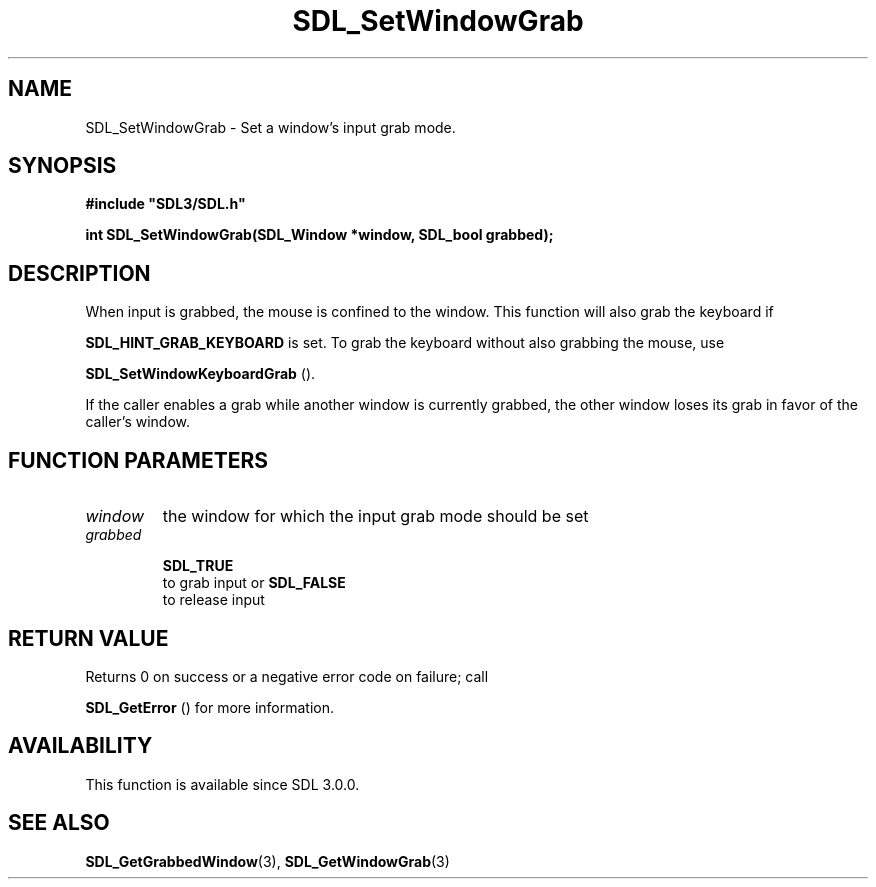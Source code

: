 .\" This manpage content is licensed under Creative Commons
.\"  Attribution 4.0 International (CC BY 4.0)
.\"   https://creativecommons.org/licenses/by/4.0/
.\" This manpage was generated from SDL's wiki page for SDL_SetWindowGrab:
.\"   https://wiki.libsdl.org/SDL_SetWindowGrab
.\" Generated with SDL/build-scripts/wikiheaders.pl
.\"  revision SDL-aba3038
.\" Please report issues in this manpage's content at:
.\"   https://github.com/libsdl-org/sdlwiki/issues/new
.\" Please report issues in the generation of this manpage from the wiki at:
.\"   https://github.com/libsdl-org/SDL/issues/new?title=Misgenerated%20manpage%20for%20SDL_SetWindowGrab
.\" SDL can be found at https://libsdl.org/
.de URL
\$2 \(laURL: \$1 \(ra\$3
..
.if \n[.g] .mso www.tmac
.TH SDL_SetWindowGrab 3 "SDL 3.0.0" "SDL" "SDL3 FUNCTIONS"
.SH NAME
SDL_SetWindowGrab \- Set a window's input grab mode\[char46]
.SH SYNOPSIS
.nf
.B #include \(dqSDL3/SDL.h\(dq
.PP
.BI "int SDL_SetWindowGrab(SDL_Window *window, SDL_bool grabbed);
.fi
.SH DESCRIPTION
When input is grabbed, the mouse is confined to the window\[char46] This function
will also grab the keyboard if

.BR
.BR SDL_HINT_GRAB_KEYBOARD
is set\[char46] To grab the
keyboard without also grabbing the mouse, use

.BR SDL_SetWindowKeyboardGrab
()\[char46]

If the caller enables a grab while another window is currently grabbed, the
other window loses its grab in favor of the caller's window\[char46]

.SH FUNCTION PARAMETERS
.TP
.I window
the window for which the input grab mode should be set
.TP
.I grabbed

.BR SDL_TRUE
 to grab input or 
.BR SDL_FALSE
 to release input
.SH RETURN VALUE
Returns 0 on success or a negative error code on failure; call

.BR SDL_GetError
() for more information\[char46]

.SH AVAILABILITY
This function is available since SDL 3\[char46]0\[char46]0\[char46]

.SH SEE ALSO
.BR SDL_GetGrabbedWindow (3),
.BR SDL_GetWindowGrab (3)
